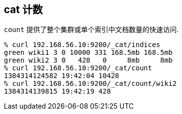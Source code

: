 [[cat-count]]
== cat 计数

`count` 提供了整个集群或单个索引中文档数量的快速访问.

[source,sh]
--------------------------------------------------
% curl 192.168.56.10:9200/_cat/indices
green wiki1 3 0 10000 331 168.5mb 168.5mb
green wiki2 3 0   428   0     8mb     8mb
% curl 192.168.56.10:9200/_cat/count
1384314124582 19:42:04 10428
% curl 192.168.56.10:9200/_cat/count/wiki2
1384314139815 19:42:19 428
--------------------------------------------------
